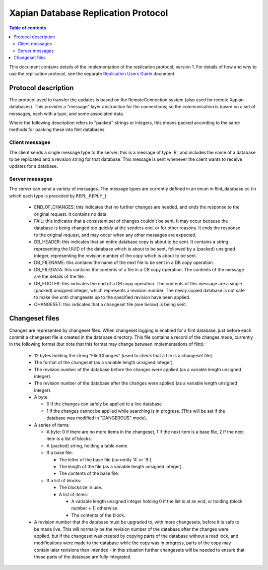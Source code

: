 .. Copyright (C) 2008 Lemur Consulting Ltd

====================================
Xapian Database Replication Protocol
====================================

.. contents:: Table of contents

This document contains details of the implementation of the replication
protocol, version 1.  For details of how and why to use the replication
protocol, see the separate `Replication Users Guide <replication.html>`_
document.

Protocol description
====================

The protocol used to transfer the updates is based on the RemoteConnection
system (also used for remote Xapian databases).  This provides a "message"
layer abstraction for the connections; so the communication is based on a set
of messages, each with a type, and some associated data.

Where the following description refers to "packed" strings or integers, this
means packed according to the same methods for packing these into flint
databases.

Client messages
---------------

The client sends a single message type to the server: this is a message of type
'R', and includes the name of a database to be replicated and a revision string
for that database.  This message is sent whenever the client wants to receive
updates for a database.

Server messages
---------------

The server can send a variety of messages.  The message types are currently
defined in an enum in flint_database.cc (in which each type is preceded by
``REPL_REPLY_``):

 - END_OF_CHANGES: this indicates that no further changes are needed, and ends
   the response to the original request.  It contains no data.

 - FAIL: this indicates that a consistent set of changes couldn't be sent.  It
   may occur because the database is being changed too quickly at the senders
   end, or for other reasons.  It ends the response to the original request,
   and may occur when any other messages are expected.

 - DB_HEADER: this indicates that an entire database copy is about to be sent.
   It contains a string representing the UUID of the database which is about to
   be sent, followed by a (packed) unsigned integer, representing the revision
   number of the copy which is about to be sent.

 - DB_FILENAME: this contains the name of the next file to be sent in a DB copy
   operation.

 - DB_FILEDATA: this contains the contents of a file in a DB copy operation.
   The contents of the message are the details of the file.

 - DB_FOOTER: this indicates the end of a DB copy operation.  The contents of
   this message are a single (packed) unsigned integer, which represents a
   revision number.  The newly copied database is not safe to make live until
   changesets up to the specified revision have been applied.

 - CHANGESET: this indicates that a changeset file (see below) is being sent.

Changeset files
===============

Changes are represented by changeset files.  When changeset logging is enabled
for a flint database, just before each commit a changeset file is created in
the database directory.  This file contains a record of the changes made,
currently in the following format (but note that this format may change between
implementations of flint):

 - 12 bytes holding the string "FlintChanges" (used to check that a file is a
   changeset file).

 - The format of the changeset (as a variable length unsigned integer).

 - The revision number of the database before the changes were applied (as a
   variable length unsigned integer).

 - The revision number of the database after the changes were applied (as a
   variable length unsigned integer).

 - A byte:

   - 0 if the changes can safely be applied to a live database
   
   - 1 if the changes cannot be applied while searching is in progress.  (This
     will be set if the database was modified in "DANGEROUS" mode).

 - A series of items:

   - A byte: 0 if there are no more items in the changeset, 1 if the next item
     is a base file, 2 if the next item is a list of blocks.

   - A (packed) string, holding a table name.

   - If a base file:

     - The letter of the base file (currently 'A' or 'B').

     - The length of the file (as a variable length unsigned integer).

     - The contents of the base file.

   - If a list of blocks:

     - The blocksize in use.

     - A list of items:

       - A variable length unsigned integer holding 0 if the list is at an end,
	 or holding (block number + 1) otherwise.

       - The contents of the block.

 - A revision number that the database must be upgraded to, with more
   changesets, before it is safe to be made live.  This will normally be the
   revision number of the database after the changes were applied, but if the
   changeset was created by copying parts of the database without a read lock,
   and modifications were made to the database while the copy was in progress,
   parts of the copy may contain later revisions than intended - in this
   situation further changesets will be needed to ensure that these parts of
   the database are fully integrated.
